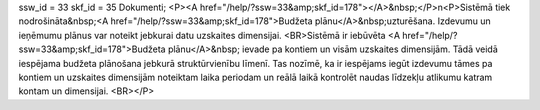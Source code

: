 ssw_id = 33skf_id = 35Dokumenti;<P><A href="/help/?ssw=33&amp;skf_id=178"></A>&nbsp;</P>\n<P>Sistēmā tiek nodrošināta&nbsp;<A href="/help/?ssw=33&amp;skf_id=178">Budžeta plānu</A>&nbsp;uzturēšana. Izdevumu un ieņēmumu plānus var noteikt jebkurai datu uzskaites dimensijai. <BR>Sistēmā ir iebūvēta <A href="/help/?ssw=33&amp;skf_id=178">Budžeta plānu</A>&nbsp; ievade pa kontiem un visām uzskaites dimensijām. Tādā veidā iespējama budžeta plānošana jebkurā struktūrvienību līmenī. Tas nozīmē, ka ir iespējams iegūt izdevumu tāmes pa kontiem un uzskaites dimensijām noteiktam laika periodam un reālā laikā kontrolēt naudas līdzekļu atlikumu katram kontam un dimensijai. <BR></P>